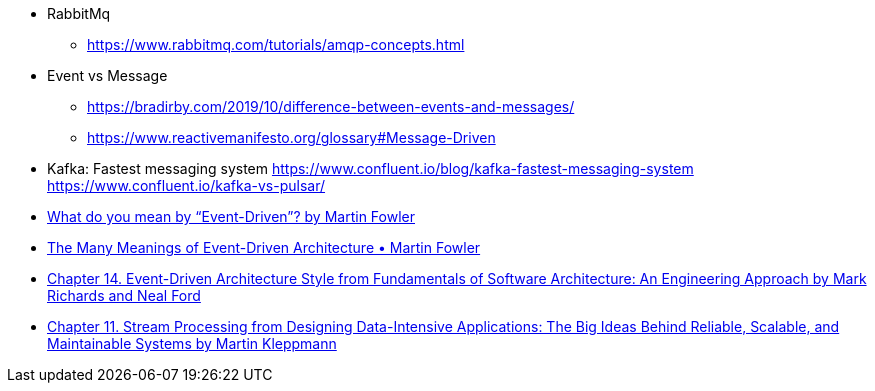 - RabbitMq

** https://www.rabbitmq.com/tutorials/amqp-concepts.html


- Event vs Message
  ** https://bradirby.com/2019/10/difference-between-events-and-messages/
  ** https://www.reactivemanifesto.org/glossary#Message-Driven

- Kafka: Fastest messaging system
https://www.confluent.io/blog/kafka-fastest-messaging-system
https://www.confluent.io/kafka-vs-pulsar/

- https://martinfowler.com/articles/201701-event-driven.html[What do you mean by “Event-Driven”? by Martin Fowler]
- https://www.youtube.com/watch?v=STKCRSUsyP0&ab_channel=GOTOConferences[The Many Meanings of Event-Driven Architecture • Martin Fowler]

- https://www.amazon.com/dp/B0849MPK73/ref=cm_sw_em_r_mt_dp_899S9JECFXEP79C0E1RK[Chapter 14. Event-Driven Architecture Style from Fundamentals of Software Architecture: An Engineering Approach by Mark Richards and Neal Ford]

- https://www.amazon.com/dp/B06XPJML5D/ref=cm_sw_em_r_mt_dp_X14NNZZCXF0ZCYNDGWJ3[Chapter 11. Stream Processing from Designing Data-Intensive Applications: The Big Ideas Behind Reliable, Scalable, and Maintainable Systems by Martin Kleppmann]



